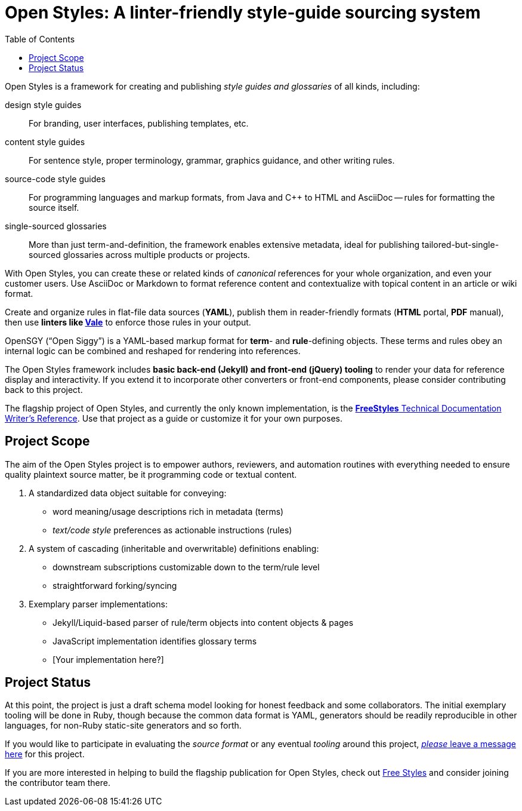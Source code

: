 :vale_www: https://docs.errata.ai/vale/about
:freestyles_www: https://www.freestylegui.de
:freestyles_git: https://github.com/DocOps/freestyles
:openstyles_www: https://www.openstyleguid.es
:openstyles_git: https://github.com/DocOps/openstyles
:docopslab_www:  https://github.com/DocOps
:toc: macro
ifndef::env-github[:icons: font]
ifdef::env-github[]
:caution-caption: :fire:
:important-caption: :exclamation:
:note-caption: :paperclip:
:tip-caption: :bulb:
:warning-caption: :warning:
endif::[]
= Open Styles: A linter-friendly style-guide sourcing system

toc::[]

Open Styles is a framework for creating and publishing _style guides and glossaries_ of all kinds, including:

design style guides::
For branding, user interfaces, publishing templates, etc.

content style guides::
For sentence style, proper terminology, grammar, graphics guidance, and other writing rules.

source-code style guides::
For programming languages and markup formats, from Java and C++ to HTML and AsciiDoc -- rules for formatting the source itself.

single-sourced glossaries::
More than just term-and-definition, the framework enables extensive metadata, ideal for publishing tailored-but-single-sourced glossaries across multiple products or projects.

With Open Styles, you can create these or related kinds of _canonical_ references for your whole organization, and even your customer users.
Use AsciiDoc or Markdown to format reference content and contextualize with topical content in an article or wiki format.

Create and organize rules in flat-file data sources (*YAML*), publish them in reader-friendly formats (*HTML* portal, *PDF* manual), then use *linters like link:{vale_www}[Vale]* to enforce those rules in your output.

OpenSGY ("`Open Siggy`") is a YAML-based markup format for *term*- and *rule*-defining objects.
These terms and rules obey an internal logic can be combined and reshaped for rendering into references.

The Open Styles framework includes *basic back-end (Jekyll) and front-end (jQuery) tooling* to render your data for reference display and interactivity.
If you extend it to incorporate other converters or front-end components, please consider contributing back to this project.

The flagship project of Open Styles, and currently the only known implementation, is the link:{freestyles_www}[*FreeStyles* Technical Documentation Writer's Reference].
Use that project as a guide or customize it for your own purposes.

== Project Scope

The aim of the Open Styles project is to empower authors, reviewers, and automation routines with everything needed to ensure quality plaintext source matter, be it programming code or textual content.

. A standardized data object suitable for conveying:
* word meaning/usage descriptions rich in metadata (terms)
* _text/code style_ preferences as actionable instructions (rules)
. A system of cascading (inheritable and overwritable) definitions enabling:
* downstream subscriptions customizable down to the term/rule level
* straightforward forking/syncing
. Exemplary parser implementations:
* Jekyll/Liquid-based parser of rule/term objects into content objects & pages
* JavaScript implementation identifies glossary terms
* [Your implementation here?]

== Project Status

At this point, the project is just a draft schema model looking for honest feedback and some collaborators.
The initial exemplary tooling will be done in Ruby, though because the common data format is YAML, generators should be readily reproducible in other languages, for non-Ruby static-site generators and so forth.

If you would like to participate in evaluating the _source format_ or any eventual _tooling_ around this project, link:{openstyles_git}/issues/1[_please_ leave a message here] for this project.

If you are more interested in helping to build the flagship publication for Open Styles, check out link:{freestyles_git}[Free Styles] and consider joining the contributor team there.
